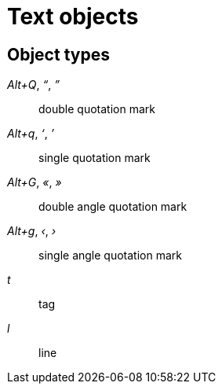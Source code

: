 = Text objects

== Object types

_Alt+Q_, _“_, _”_::
    double quotation mark

_Alt+q_, _‘_, _’_::
    single quotation mark

_Alt+G_, _«_, _»_::
    double angle quotation mark

_Alt+g_, _‹_, _›_::
    single angle quotation mark

_t_::
    tag

_l_::
    line
